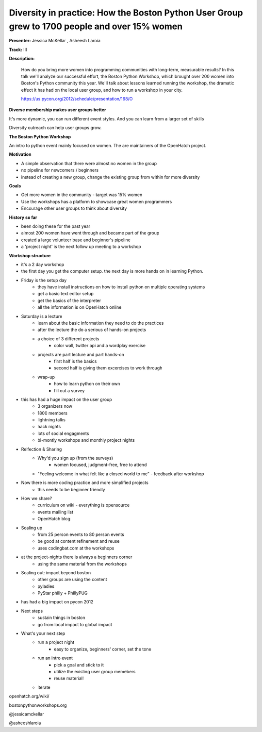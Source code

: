 Diversity in practice: How the Boston Python User Group grew to 1700 people and over 15% women
==============================================================================================

**Presenter:** Jessica McKellar , Asheesh Laroia

**Track:** III

**Description:**

    How do you bring more women into programming communities with long-term, measurable results? In this talk we'll analyze our successful effort, the Boston Python Workshop, which brought over 200 women into Boston's Python community this year. We'll talk about lessons learned running the workshop, the dramatic effect it has had on the local user group, and how to run a workshop in your city.

    https://us.pycon.org/2012/schedule/presentation/168/O

**Diverse membership makes user groups better**

It's more dynamic, you can run different event styles.  And you can learn from a larger set of skills

Diversity outreach can help user groups grow.

**The Boston Python Workshop**

An intro to python event mainly focused on women. The are maintainers of the OpenHatch project.

**Motivation**

* A simple observation that there were almost no women in the group 
* no pipeline for newcomers / beginners
* instead of creating a new group, change the existing group from within for more diversity

**Goals**

* Get more women in the community - target was 15% women
* Use the workshops has a platform to showcase great women programmers
* Encourage other user groups to think about diversity

**History so far**

* been doing these for the past year
* almost 200 women have went through and became part of the group
* created a large volunteer base and beginner's pipeline
* a 'project night' is the next follow up meeting to a workshop

**Workshop structure**

* it's a 2 day workshop
* the first day you get the computer setup.  the next day is more hands on in learning Python.
* Friday is the setup day
    * they have install instructions on how to install python on multiple operating systems
    * get a basic text editor setup
    * get the basics of the interpreter
    * all the information is on OpenHatch online
* Saturday is a lecture
    * learn about the basic information they need to do the practices
    * after the lecture the do a serious of hands-on projects
    * a choice of 3 different projects
        * color wall, twitter api and a wordplay exercise
    * projects are part lecture and part hands-on
        * first half is the basics
        * second half is giving them excercises to work through
    * wrap-up
        * how to learn python on their own
        * fill out a survey
* this has had a huge impact on the user group
    * 3 organizers now
    * 1800 members
    * lightning talks
    * hack nights
    * lots of social engagments
    * bi-montly workshops and monthly project nights
* Relfection & Sharing
    * Why'd you sign up (from the surveys)
        * women focused, judgment-free, free to attend
    * "Feeling welcome in what felt like a closed world to me" - feedback after workshop
* Now there is more coding practice and more simplified projects
    * this needs to be beginner friendly
* How we share?
    * curriculum on wiki - everything is opensource
    * events mailing list
    * OpenHatch blog
* Scaling up
    * from 25 person events to 80 person events
    * be good at content refinement and reuse
    * uses codingbat.com at the workshops
* at the project-nights there is always a beginners corner
    * using the same material from the workshops
* Scaling out: impact beyond boston
    * other groups are using the content
    * pyladies
    * PyStar philly + PhillyPUG
* has had a big impact on pycon 2012
* Next steps
    * sustain things in boston
    * go from local impact to global impact
* What's your next step
    * run a project night
        * easy to organize, beginners' corner, set the tone
    * run an intro event
        * pick a goal and stick to it
        * utilize the existing user group memebers
        * reuse material!
    * iterate

openhatch.org/wiki/

bostonpythonworkshops.org

@jessicamckellar

@asheeshlaroia 

